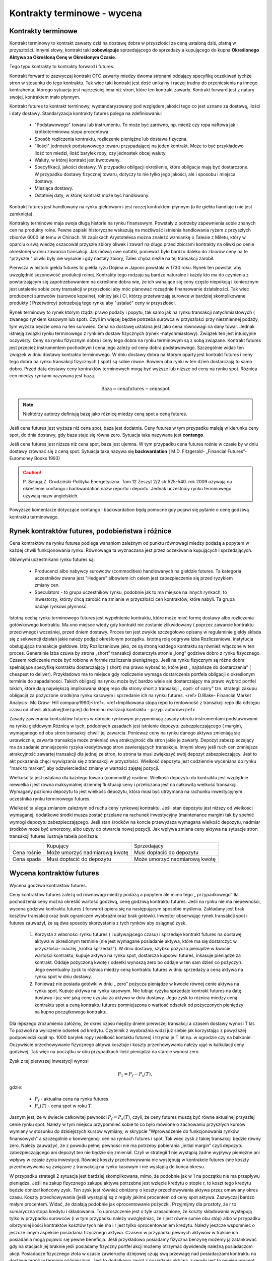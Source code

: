 Kontrakty terminowe - wycena
============================

Kontrakty terminowe
-------------------

Kontrakt terminowy to kontrakt zawarty dziś na dostawę dobra w
przyszłości za ceną ustaloną dziś, płatną w przyszłości. Innymi słowy,
kontrakt taki **zobowiązuje** sprzedającego do sprzedaży a kupującego do
kupna **Określonego Aktywa za Określoną Cenę w Określonym Czasie**.

Tego typu kontrakty to kontrakty forward i futures. 

Kontrakt forward to zazwyczaj kontrakt OTC zawarty miedzy dwoma
stronami oddający specyfikę oczekiwań tychże stron w stosunku do tego
kontraktu. Tak wiec taki kontrakt jest dość unikalny i raczej trudny
do przeniesienia na innego kontrahenta, którego sytuacja jest
najczęściej inna niż stron, które ten kontrakt zawarły. Kontrakt
forward jest z natury swojej, kontraktem mało płynnym.

Kontrakt futures to kontrakt terminowy, wystandaryzowany pod względem
jakości tego co jest uznane za dostawę, ilości i daty
dostawy. Standaryzacja kontrakty futures polega na zdefiniowaniu:

 * "Podstawowego" towaru lub instrumentu. To może być zarówno,
   np. miedź czy ropa naftowa jak i krótkoterminowa stopa procentowa.
 * Sposób rozliczenia kontraktu, rozliczenie pieniężne lub dostawa
   fizyczna.
 * "Ilości" jednostek podstawowego towaru przypadającej na jeden
   kontrakt. Może to być przykładowo ilość ton miedzi, ilość baryłek
   ropy, czy jednostek obcej waluty.
 * Waluty, w której kontrakt jest kwotowany.
 * Specyfikacji, jakości dostawy. W przypadku obligacji określenie,
   które obligacje mają być dostarczone. W przypadku dostawy fizycznej
   towaru, dotyczy to nie tylko jego jakości, ale i sposobu i miejsca
   dostawy.
 * Miesiąca dostawy.
 * Ostatniej daty, w której kontrakt może być handlowany.

Kontrakt futures jest  handlowany na rynku giełdowym i jest raczej  kontraktem płynnym (o ile  giełda handluje i nie jest zamknięta).

Kontrakty terminowe maja swoja długą historie na rynku
finansowym. Powstały z potrzeby zapewnienia sobie znanych cen na produkty
rolne. Pewne zapiski historyczne wskazują na możliwość istnienia
handlowania ryżem z przyszłych zbiorów 6000 lat temu w Chinach. W
zapiskach Arystotelesa można znaleźć wzmiankę o Talesie z Miletu,
który w oparciu o swą wiedzę oszacował przyszłe zbiory oliwek i zawarł
na długo przed zbiorami kontrakty na oliwki po cenie określonej w dniu
zawarcia transakcji. Jak mówią owe notatki, ponieważ było bardzo
daleko do zbiorów ceny na te "przyszłe " oliwki były nie wysokie i gdy
nastały zbiory, Tales chyba nieźle na tej transakcji zarobił.

Pierwsza w historii giełda futures to giełda ryżu Dojima w Japonii
powstała w 1730 roku. Rynek ten powstał, aby uwzględnić sezonowość
produkcji rolnej.  Kontrakty tego rodzaju są bardzo naturalne i każdy
kto ma do czynienia z powtarzającym się zapotrzebowaniem na określone
dobra wie, że ich wahające się ceny często niepokoją i koniecznym jest
ustalenie sobie ceny transakcji w przyszłości aby móc planować
rozsądnie finansowanie działalności. Tak wiec producenci surowców
(surowce kopalne), rolnicy jak i Ci, którzy przetwarzają surowce w
bardziej skomplikowane produkty ( Przetwórcy) potrzebują tego rynku
aby "ustalać" ceny w przyszłości.

Rynek terminowy to rynek którym rządzi prawo podaży i popytu, tak samo
jak na rynku transakcji natychmiastowych ( zwanego rynkiem kasowym lub
spot). Czyli im więcej będzie potrzeba surowca w przyszłości przy
niezmiennej podaży, tym wyższa będzie cena na ten surowiec.  Cena na
dostawę ustalana jest jako cena równowagi na dany towar. Jednak
istnieją związki rynku terminowego z rynkiem dostaw fizycznych (rynek
-natychmiastowy). Związek ten jest intuicyjnie oczywisty. Ceny na
rynku fizycznym dobra i ceny tego dobra na rynku terminowym są z sobą
związane. Kontrakt futures jest przecież instrumentem pochodnym i cena
jego zależy od ceny dobra podstawowego. Szczególnie widać ten związek
w dniu dostawy kontraktu terminowego. W dniu dostawy dobra na którym
oparty jest kontrakt futures i ceny tego dobra na rynku transakcji
fizycznych ( spot) są sobie równe. Bowiem oba rynki w ten dzień
dostarczają to samo dobro. Przed datą dostawy ceny kontraktów
terminowych mogą być wyższe lub niższe od ceny na rynku spot. Różnica
cen miedzy rynkami nazywana jest bazą.

.. math::

  \mathrm{Baza} =   \mathrm{cena futures} - \mathrm{cena  spot}

.. note::

 Niektórzy autorzy definiują bazę jako różnicę miedzy ceną spot a ceną
 futures.

Jeśli cena futures jest wyższa niż cena spot, baza jest dodatnia. Ceny
futures w tym przypadku maleją w kierunku ceny spot, do dnia dostawy,
gdy baza staje się równa zero. Sytuacja taka nazywana jest
**contango**.

Jeśli cena futures jest niższa niż cena spot, baza jest ujemna. W tym
przypadku cena futures rośnie w czasie by w dniu dostawy zrównać się z
ceną spot. Sytuacja taka nazywa się **backwardation** (
M.D. Fitzgerald- „Financial Futures”- Euromoney Books 1993)


.. caution:: 

  P. Saługa,Z. Grudziński-Polityka Energetyczna. Tom 12 Zeszyt 2/2
  str.525-540. rok 2009 używają na określenie contango i backwardation
  nazw reportu i deportu. Jednak uczestnicy rynku terminowego używają
  nazw angielskich.


Powyższe komentarze dotyczące  contango  i backwardation będą pomocne gdy pojawi się pytanie o cenę godziwą
kontraktu terminowego.

Rynek kontraktów futures, podobieństwa i różnice
------------------------------------------------

Cena kontraktów na rynku futures podlega wahaniom zależnym od punktu
równowagi miedzy podażą a popytem w każdej chwili funkcjonowania
rynku. Równowaga ta wyznaczana jest przez oczekiwania kupujących i
sprzedających.

Głównymi uczestnikami rynku futures są:

 * Producenci albo nabywcy surowców (commodities) handlowanych na
   giełdzie futures. Ta kategoria uczestników zwana jest "Hedgers"
   albowiem ich celem jest zabezpieczenie się przed ryzykiem zmiany
   cen.
 * Speculators - to grupa uczestników rynku, podobnie jak to ma
   miejsce na innych rynkach, to inwestorzy, którzy chcą zarobić na
   zmianie w przyszłości cen kontraktów, które nabyli. Ta grupa nadaje
   rynkowi płynność.

Istotną cechą rynku terminowego futures jest wypełnienie kontraktu,
które może mieć formę dostawy albo rozliczenia gotówkowego
kontraktu. Ma ono miejsce wtedy gdy kontrakt nie zostanie zlikwidowany
( poprzez zawarcie kontraktu przeciwnego) wcześniej, przed dniem
dostawy. Proces ten jest zwykle szczegółowo opisany w regulaminie
giełdy składa się z sekwencji działań jakie należy podjąć określonym
porządku. Istotną rolę odgrywa Izba Rozliczeniowa, instytucja
obsługująca transakcje giełdowe.  Izby Rozliczeniowe jako, ze są
stroną każdego kontraktu są również włączone w ten proces. Generalnie
Izba czuwa by strona „short” transakcji dostarczyła stronie „long”
godziwe dobro z rynku fizycznego. Czasem rozliczenie może być robione
w formie rozliczenia pieniężnego. Jeśli na rynku fizycznym są różne
dobra spełniające specyfikę kontraktu dostarczający ( short) ma prawo
wybrać to, które jest „ najtańsze do dostarczenia” ( cheapest to
deliver). Przykładowo ma to miejsce gdy rozliczenie wymaga
dostarczenia portfela obligacji o określonym terminie do
zapadalności. Takich obligacji na rynku może być bardzo wiele ale
dostarczający ma prawo wybrać portfel takich, które dają największą
implikowana stopę repo dla strony short z transakcji „ cost- of carry”
tzn. strategii zakupu obligacji( za pożyczone środki)na rynku kasowym
i sprzedanie ich na rynku futures. <ref> D.Blake- Financial Market
Analysis- Mc Graw- Hill company1990)</ref>.  <ref>Implikowana stopa
repo to rentowność z transakcji repo dla odstępu czasu od chwili
aktualnej(bieżącej) do terminu realizacji kontraktu.-
przyp. autorów</ref>

Zasady zawierania kontraktów futures w obrocie rynkowym przypominają
zasady obrotu instrumentami podstawowymi na rynku giełdowym.Różnicą w tych, podobnych zasadach jest istnienie depozytu
zabezpieczającego ( margin), wymaganego od obu stron transakcji chwili
jej zawarcia. Ponieważ ceny na rynku danego aktywa zmieniają się
ustawicznie, zawarta transakcja może zmieniać swą atrakcyjność dla
stron jakie je zawarły. Depozyt zabezpieczający ma za zadanie
zmniejszenie ryzyka kredytowego stron zawierających transakcje. Innymi
słowy jeśli ruch cen zmniejsza atrakcyjność zawartej transakcji dla
jednej ze stron, to strona ta musi zwiększyć swój depozyt
zabezpieczający. Jest to akt pokazania chęci wywiązania się z
transakcji w przyszłości. Wielkość depozytu jest codziennie wyceniana
do rynku “mark to market”, aby odzwierciedlać zmiany w wartości
zajętej pozycji.

Wielkość ta jest ustalana dla każdego towaru (commodity)
osobno. Wielkość depozytu do kontraktu jest względnie niewielka i jest
równa maksymalnej dziennej fluktuacji ceny i przeliczana jest na
całkowitą wielkość transakcji. Wymagany poziomu depozytu to jest
wielkość depozytu, która musi być utrzymana na rachunku inwestycyjnym
uczestnika rynku terminowego futures.

Wielkość ta ulega zmianom zależnym od ruchu ceny rynkowej
kontraktu. Jeśli stan depozytu jest niższy od wielkości wymaganej,
dodatkowe środki musza zostać przelane na rachunek inwestycyjny
(maintenance margin) tak by spełnić wymogi depozytu zabezpieczającego.
Jeśli stan środków na koncie przewyższa wymagana wielkość depozytu,
nadmiar środków może być umorzony, albo użyty do otwarcia nowej
pozycji. Jak wpływa zmiana ceny aktywa na sytuacje stron transakcji
futures ilustruje tabela poniższa:

+----------+----------+-----------+
|          |Kupujący  |Sprzedający|
|          |          |           |
+----------+----------+-----------+
|Cena      |Może      |Musi       |
|rośnie    |umorzyć   |dopłacić do|
|          |nadmiarową|depozytu   |
|          |kwotę     |           |
+----------+----------+-----------+
|Cena spada|Musi      |Może       |
|          |dopłacić  |umorzyć    |
|          |do        |nadmiarową |
|          |depozytu  |kwotę      |
+----------+----------+-----------+


Wycena  kontraktów  futures
---------------------------

Wycena godziwa kontraktów  futures.

Ceny kontraktów futures zależą od równowagi miedzy podażą a popytem
ale mimo tego „ przypadkowego” tła pochodzenia ceny można określić
wartość godziwą, cenę godziwą kontraktu futures.
Jeśli na rynku nie ma niepewności, wycena godziwa kontraktu futures ( forward) opiera się na
następującym sposobie myślenia. Zakładany jest brak kosztów transakcji
oraz brak ograniczeń wyobraźni oraz brak gotówki. Inwestor obserwując
rynek transakcji spot i futures zauważył, że są dwa sposoby
skorzystania z tych rynków aby osiągnąć zysk.

 1. Korzysta z własności rynku futures ( i upływającego czasu) i
    sprzedaje kontrakt futures na dostawę aktywa w określonym terminie
    (nie jest wymagane posiadanie aktywa, które ma się dostarczyć w
    przyszłości- inaczej „krótka sprzedaż”).  W dniu dostawy, szybko
    pożycza pieniądze w kwocie wartości kontraktu, kupuje aktywo na
    rynku spot, dostarcza kupcowi futures, inkasuje pieniądze za
    kontrakt. Oddaje pożyczoną kwotę ( odsetki wynoszą zero bo oddaje
    w ten sam dzień co pożyczył). Jego ewentualny zysk to różnica
    miedzy ceną kontraktu futures w dniu sprzedaży a ceną aktywa na
    rynku spot w dniu dostawy.
 2. Ponieważ nie posiada gotówki w dniu „ zero” pożycza pieniądze w
    kwocie równej cenie aktywa na rynku spot.  Kupuje aktywa na rynku
    kasowym. Nie lubiąc ryzyka sprzedaje kontrakt futures na datę
    dostawy i juz wie jaką cenę uzyska za aktywo w dniu dostawy.  Jego
    zysk to różnica miedzy ceną kontraktu spot a ceną kontraktu
    futures pomniejszona o wartość odsetek od pożyczonych pieniędzy na
    kupno początkowego kontraktu.


Dla lepszego zrozumienia załóżmy, że okres czasu między dniem
pierwszej transakcji a czasem dostawy wynosi T lat. To pozwoli na
wyliczenie odsetek od kredytu. Czytelnik z wyobraźnia widzi już siebie
jak korzystając z powyższej podpowiedzi kupił np. 1000 baryłek ropy
(wielkość kontaktu futures) i trzyma je T lat np. w ogrodzie czy na
balkonie.  Oczywiście przechowywanie fizycznego aktywa kosztuje i
koszty przechowywania należy ująć w kalkulacji ceny godziwej. Tak więc
na początku w obu przypadkach ilość pieniądza na starcie wynosi zero.

Zysk z tej pierwszej inwestycji wynosi

.. math::

   P_1=P_f - P_s(T),

gdzie:

 - :math:`P_f` - aktualna cena na rynku futures
 - :math:`P_s(T)` -  cena spot w roku :math:`T`.

Jasnym jest, że w świecie całkowitej pewności :math:`P_f=P_s(T)`,
czyli, że ceny futures muszą być równe aktualnej przyszłej cenie rynku
spot.  Należy w tym miejscu przypomnieć sobie to co było mówione o
zachowaniu przyszłych kursów wymiany w stosunku do dzisiejszych kursów
wymiany, w skrypcie "Wprowadzenie do funkcjonowania rynków finansowych" a szczególnie o konwergencji cen na rynkach futures i spot. Tak więc zysk z takiej transakcji
będzie równy zero. Należy zauważyć, że z powodu pełnej pewności nie ma
potrzeby  pobierania „initial margin” czyli depozytu
zabezpieczającego ani depozyt ten nie będzie się zmieniał. Czyli w
strategii 1 nie wystąpią żadne wypływy pieniężne ani wpływy w czasie
życia inwestycji. Również koszty przechowywania nie występują w
kontrakcie futures całe koszty przechowywania są związane z transakcją
na rynku kasowym i nie wystąpią do końca okresu.

W przypadku strategii 2 sytuacja jest bardziej skomplikowana, mimo, że
podobnie jak w 1 na początku nie ma przepływu pieniądza. Jeśli na
zakup fizycznego zakupu aktywa potrzebne jest wzięcie kredytu o stopie
r, to koszt tego kredytu będzie obniżał końcowy zysk. Ten zysk jest
również obniżony o koszty przechowywania aktywa przez omawiany okres
czasu. Koszty przechowywania (jeśli wystąpią) są z reguły jakimś
procentem od ceny spot aktywa. Zazwyczaj bardzo małym procentem.
Widać, że działają podobnie jak oprocentowanie pożyczki.  Przyjmijmy
dla prostoty, że r to sumaryczna stopa kredytu i składowania. To
uproszczenie jest o tyle uzasadnione, że koszty składowania występują
tylko w przypadku surowców (i w tym przypadku należy uwzględniać, że
r jest równe sumie obu stóp) albo w przypadku olbrzymiej ilości
kontraktów kosztów tych nie ma i r jest tylko oprocentowaniem kredytu.
Należy jeszcze wspomnieć o jeszcze innym aspekcie posiadania
fizycznego aktywa. Czasem w przypadku pewnych aktywów w trakcie ich
posiadania mogą pojawić się pewne beneficja. Jeśli przykładowo
posiadamy fizyczna benzynę możemy ją zatankować gdy na stacjach jej
braknie jeśli posiadamy fizyczny portfel akcji możemy otrzymać
dywidendę należną posiadaczom akcji.  Posiadacze fizycznego złota w
czasie zawieruchy dziejowej czują swą przewagę nad posiadaczami
kontraktu na dostawę tegoż w terminie późniejszym. Jest to dodatkowy
zwrot z posiadania aktywa, z reguły jest to pewien procent ceny kasowej
aktywa. Tak więc zysk, z transakcji 2 wynosi:


.. math::

   P_2 = P_s(T)- P_s(1+rT) + d P_s T = P_s(T)- P_s-(r-d)P_sT,

gdzie: 
 - :math:`P_s` -  aktualna cena spot (kasowa)
 - :math:`P_s(T)` -  cena spot w roku :math:`T`
 - :math:`r` - roczny koszty przechowywania (carry costs), włączając
   koszty oprocentowania pożyczki)
 - :math:`d` -  roczny zwrot z posiadania aktywa.


W ostatnim wzorze został użyty procent prosty a nie procent
składany. Jeśli by użyć procentu składanego wtedy należałoby użyć
formuły :math:`(1+r)^T` a koszty przechowywania na rynku kasowym
byłyby proporcjonalne do ceny. "Cost -of carry" są równe przychodom
pomniejszonym o wydatki czyli :math:`(r-d)` i mogą być, jak wiemy
ujemne albo dodatnie.

Obie strategie dają ten sam wynik czyli sprzedaż aktywa w roku
:math:`T`. Obydwie nie wymagają zaangażowania czyjegoś kapitału i obie
wolne są od ryzyka. Dwie identyczne strategie nie zużywające kapitału,
odbywające się bez ryzyka (takie dwie transakcje zwane są arbitrażem) w
warunkach równowagi powinny generować ten sam zysk, a zysk ten
powinien być równy zero. Jeśli wiemy, że strategia 2 generuje zysk
zero to strategia 1 tez powinna generować zysk równy zero.

Porównując te równania można wyliczyć cenę godziwa kontraktu futures
:math:`Pf_o`

.. math::

  Pf_o={1+(r-d)T}Ps = Ps+(r-d)PsT

Czyli godziwa cena  futures  jest równa  aktualnej cenie spot + „cost-of- Carry” - kosztom przechowywania. Biorąc pod uwagę definicję bazy i wstawiając ja do ostatniego równania widzimy, ze cost-of-carry jest równy bazie.

.. math::

 \mathrm{baza}= Pf_o- P_s+(r-d)P_s(T)= \mathrm{cost-of-carry}


Baza jest dodatnia (contango) jeśli koszty przechowywania są dodatnie
i jest ujemna (backwardation) jeśli koszty przechowywania są ujemne.

Podobne równaniami  zachodzą  miedzy cenami kontraktów futures na różne terminy dostawy:


.. math::

  Pf_2=Pf_1+(r-d)Pf_1(T_2-T_1)

Gdzie:

 - :math:`Pf_1` -  aktualna cene kontraktu futures z terminem dostawy :math:`T_1`
 - :math:`Pf_2` - aktualna cena kontraktu futures z terminem dostawy
   :math:`T_2( T_1<T_2).`


Różnica miedzy cenami dwu kontraktów futures nazywa się  spread,  i widać  że spread jest równy „ cost-of-carry” oraz  także, że jest równy bazie.

.. math:: 

 \mathrm{spread}=Pf_2- Pf_1=(r-d)Pf_1(T_2 -T_1) = \mathrm{cost-of-carry}


Jeśli cost-of-carry, a tym samym i spread, jest dodatni to
:math:`Pf_2>Pf_1` (contango) a jeśli te wielkości są ujemne to
:math:`Pf_2<Pf_1` (backwardation).

Z arbitrażem (bez ryzyka) możemy mieć do czynienia jeśli cena  :math:`\ Pf_2`  jest większa niż lewa strona równania:

.. math::

  Pf_2=Pf_1+(r-d)Pf_1(T_2-T_1)

Wtedy mając kontrakt long do czasu dostawy w :math:`T_1` a kontrakt
short do czasu dostawy :math:`T_2` byłoby możliwe przyjąć dostawę w
:math:`T_1` za :math:`Pf_1` i trzymać aktywo aby dostarczyć go w
czasie :math:`T_2` za cenę :math:`Pf_2` i wygenerować zysk dla
siebie. Jednakże, jeśli kontrakty futures są wycenione godziwie taka
sytuacja nie może się zdarzyć. Arbitraż zostanie zilustrowany bardziej
szczegółowo w dalszej części rozdziału.

Przykłady wyceny
~~~~~~~~~~~~~~~~

Przypadek1.  Wycena kontraktu futures - krótkoterminowy instrument zero kuponowy.

Przyjmijmy, że będzie to bon skarbowy, powiedzmy 360 dniowy bon skarbowy, przyjmijmy, że wyceniamy kontrakt futures na  bony skarbowe US Treasury. Można wiec przyjąć że w stopie futures nie ma premii za ryzyko. Rozważania na przypadek polskich Bonów Skarbowych będą wyglądać tak samo, ale w praktyce, rynek futures dla  US Treasury istnieje  i jest dość duży znacznie większy niż na Bony Skarbowe.
  
Ponieważ  instrument nie generuje płatności kuponowych  korzystając ze wzoru 

.. math::

  Pf_o={1+(r-d)T}Ps

Dla  :math:`d=0`  i dla  czasu  n dni otrzymujemy:

.. math::  Pf_o=[1+r(\frac{n}{360}]Ps

Przypomnieć  należy, że:

  - :math:`Pf_o` to cena kontraktu futures
  - :math:`n` -  ilość dni do dostawy kontraktu
  - :math:`Ps` - cena spot aktywa bazowego (obecna cena instrumentu
    bazowego)
  - :math:`r` - stopa procentowa odpowiadająca terminowi realizacji
    kontraktu.

Przypadek 2. Kontrakt walutowy. 

Czyli  np. konieczność  wyceny przyszłego  kursu wymiany.

.. note::  

  Rozumowanie przeprowadzone dla kontraktu futures nie będzie się
  różnić od rozważań przeprowadzonych dla wyceny kontraktu forward dla
  kursów wymiany przeprowadzonych w `skrypcie  autorstwa  M.Łukaszewski i J.Sładkowski <http://el.us.edu.pl/ekonofizyka/index.php/RF:Rynek_wymiany_walut>`_ 
  Ma jednak w tym miejscu cel
  wykazania, że przyjęta i omawiana powyżej zasada wyceny kontraktów futures
  można też zastosować w pokazany poniżej sposób. 

Załóżmy, ze jesteśmy już w strefie EURO i celem jest pozyskanie USD w
terminie za rok.

Podobnie jak to było omawiane przy wycenie kontraktu forward na kurs
wymiany inwestor ma do wybory dwa postępowania.  Albo potrzebną kwotę
dolarów otrzymujemy dzisiaj kupując dolary za euro i lokujemy je na
depozycie dolarowym na rok. Albo, kwotę w euro deponujemy na depozycie
euro na rok i za rok dokonujemy wymiany na dolary. Zakładając brak
arbitrażu kwoty na depozytach po roku powinny być
równoważne. Założenie jest w pełni uzasadnione co wykazano w rozdziale
o kursach walutowych ( hipoteza oczekiwania w przypadku stóp
procentowych).

Innymi słowy, są dwie możliwe strategie. Kupić dziś kontrakt
terminowy. Kupno kontraktu terminowego za cenę Pf oznacza, że za rok od
dziś posiadacz kontraktu zamieni Pf euro na jednego dolara. Druga
strategia polega na tym, że pożyczamy Euro na początku okresu po
stopie re, wymieniamy je na dolary po cenie spot i inwestujemy na
rynku depozytów dolarowych przy stopie rd. Pod koniec roku z dochodów
dolarowych spłacamy zadłużenie w euro.

Każdy z depozytów w ciągu roku przyrósł :math:`1+r` razy. Czyli
depozyt euro przyrósł :math:`1+r_e` razy a depozyt dolarowy :math:`1+r_d`
razy.
 
Łatwo wykazać, że:

.. math:: 

  ( \frac{1+r_e}{1+r_d})P_s = P_f,

gdzie:
 - :math:`r_d` - stopa oprocentowania dolarowego
 - :math:`r_e` - stopa oprocentowania  euro
 - :math:`P_s` - cena spot wymiany
 - :math:`P_f` - cena futures

Po odpowiednim przekształceniu i  odrzuceniu nieznaczących wyrazów wyższych rzędów, otrzymać można  znajomo wyglądający wzór.

.. math:: 

   Pf_o+ P_s+(r_e-r_d)P_s


Czyli ponownie widać, że cena futures jest równa cenie spot  powiększonej o „cost-of-carry, czyli różnicy stóp procentowych rynku euro i rynku dolarowego 

Ten wzór można przekształcić do bardziej przydatnej formy:

.. math:: 

  frac\{Pf_o - P_s}{P_s}=r_e-r_d 

Jest to tzw. Równanie parytetu stop procentowych. Mówi ono, że wzrost
terminowego kurs wymiany jest równy różnicy stóp procentowych rynków
walut wymienianych. Innymi słowy równanie pozwala oceniać jak rynek
terminowy ocenia aprecjację jednej waluty względem drugiej.

Przykład 3.

Cena godziwa futures na akcje  lub indeks  rynku akcji.

Cenę na kontrakt futures na akcje  można obliczyć w następujący sposób. 

Zakładamy istnienie uproszczenia - kontrakt futures na 1 rok i trzymamy jest do terminu  dostawy.

Strategia1. Na początku roku kupujemy odpowiednią dla warunku
kontraktu ilość akcji. Na koniec roku sprzedajemy. To co zyskujemy to
różnica cen akcji i dywidenda wypłacona w czasie roku.

Czyli

  .. math::  \mathrm{Zwrot}_1= (Ps_1-Ps)+dPs,

gdzie  

 - :math:`Ps`- cena akcji na początku roku
 - :math:`PS_1` cena akcji na końcu roku 
 - :math:`d` - dywidenda ( liczona jako procent ceny akcji)


Strategia2.

Kupujemy kontrakt futures na akcje. Dodatkowo, kwota równa cenie
odpowiedniej do warunków kontraktu ilości akcji zostaje zainwestowana
na rynku pieniężnym na okres roku.

Zysk z tych transakcji to oprocentowanie uzyskane na rynku
pieniężnym, minus cena kontraktu futures plus różnica miedzy ceną akcji na
końcu roku i na początku roku( to co daje kontrakt futures).

Czyli

.. math::

  \mathrm{Zwrot}_2= (Ps_1-Pf)+(1+r)Ps- Ps,

gdzie :math:`r` - stopa procentowa oprocentowani na rynku pieniężnym a 
inne oznaczenia jak wyżej.

Obie strategie powinny odbywają się w tych samych warunkach ryzyka i
są tak samo wyceniane wiec wynik muszą przynieść identyczny. Jeśli tak,
to równając zyski z sobą otrzymujemy.

.. math::
  Pf_o = Ps = (r-d)Ps

Czyli znów cena futures równa się cenie spot plus “cost-of-carry”.

Proszę zauważyć, że robienie depozytu obrazuje w praktyce kredytowanie
całej transakcji na rynku pieniężnym i jest kosztem inwestycji.

Jeśli   transakcje przeprowadzamy  na okres krótszy niż rok to wzór ten  należy zapisać w poniższej formie:

.. math::  

  Pf_o=Ps+(r-d) \frac{n}{360}Ps,

gdzie :math:`n` to liczba dni w których trwa inwestycja a pozostałe
oznaczenia jak wyżej. Rok obrachunkowy jest 360 dniowy.


Przykład 3a. Cena futures na indeks rynku akcji.


Rozumowanie przebiega tak samo jak w przypadku akcji. Tylko, że cena
zakupu indeksu to cena zakupu takiej ilości akcji i z taką wagą jak
opisane jest w indeksie i zasadach kontraktu futures.
 
Skoro rozumowanie jest takie samo więc  cena kontaktu futures na indeks wynosi:

.. math::

 Pf_o = Ps = (r-d)Ps,

gdzie:\

 - :math:`Ps` - Cena, tzn,  wartość kasowa akcji wchodzących w skład indeksu, na początku roku
 - :math:`Pf_o` - cena kontraktu futures 
 - :math:`r` - stopa procentowa rynku pieniężnego.
 - :math:`d` - współczynnik dywidendy (czyli dywidenda do ceny akcji).

Jeśli inwestycja dotyczy inne okresu niż równo jeden rok to wzór  na cene godziwą kontraktu futures  wynosi:

.. math::
    Pf_o=Ps+(r-d) \frac{n}{360}Ps,

gdzie :math:`n` to liczba dni w których trwa inwestycja a pozostałe
oznaczenia są jak wyżej.

**Kapitalizacja ciągła  a wycena kontraktów terminowych**

Dotychczas  omawiając  efekt stopy procentowej używany był  model kapitalizacji dyskretnej, czyli typowego procentu składanego. W analizie finansowej często wykorzystuje się logarytmiczną stopę zwrotu albo inaczej kapitalizacje ciągłą,  co jest uzasadnione własnościami statystycznymi. Kapitalizacja ciągła jest uzasadniona dodatkowo tym, że w przeciwieństwie do zwykłych stóp, stopy logarytmiczne maja charakter addytywny, co pozwala na wykorzystywani rozkładu normalnego (Agnieszka Pasztyła. „Badania dochodu i ryzyka inwestycji za pomocą analizy rozkładów”. `<http://www.statsoft.pl/portals/0/Downloads/pasztyla.pdf>`_).

.. admonition:: Przykład 

 Jaka stopa ciągłego naliczanie jest równoważna dla stopy
 miesięcznej kapitalizacji 15%?

.. math:: e^R = (1+0.15/12)12 

  Rozwiązując ze względu na :math:`R` otrzymujemy: :math:`R
  =14,91\%`.
  
Kapitalizacja ciągła jest jak widać dobrym przybliżeniem i
stosowana jest przez wiele systemów informacji rynkowej.

Czyli cena kontraktu futures :math:`Pf_o` dla aktywa nie generującego
kosztów składowania ani dochodu z tytułu posiadania przy kapitalizacji
ciągłej, wynosi:

.. math::

  Pf_o=Ps e^{rT}

Jest to przykładowo  słuszne dla złota.


Jeśli aktywo generuje przychód w pieniądzu to przy braku kosztów składowania cena godziwa kontaktu, przy ciągłej  kapitalizacji wycenia się :

.. math::  F_0 = (S_0 - I )e^{rT},    

gdzie :math:`I` to wartość bieżąca przychodu.

Jeśli aktywa generują znaną rentowność q to cena kontraktu futures,
dla kapitalizacji ciągłej wynosi:

.. math::  F_0 = S_0 e^{(r-q)T},    

gdzie:

 - :math:`q` - rentowność aktywa
 - :math:`r` - stopa procentowa
 - :math:`T` - czas do dostawy.

Cena kontraktu  futures dla  aktywów generujących koszty składowania. 

Analogicznie jeśli występują koszty składowania i wynoszą d jako
procent od wartości to cena kontraktu wyniesie:

.. math::  Pf_o = Ps e^{(r+d)T},    


Albo inaczej :math:`\ Pf_o=(Ps +D)e^{rT}`, gdzie :math:`D` to wartość
aktualna kosztów składowania.



Kontrakt futures na waluty- kapitalizacja ciągła.

Cena kontraktu wyniesie 

.. math::  Pf_o=Ps e^{(r- r_j)T},

gdzie 

 - :math:`r` - stopa wolna od ryzyka rodzimej waluty
 - :math:`r_j` stopa wolna od ryzyka waluty obcej, 
 - :math:`T` czas do dostawy.

**Strategia  arbitrażu**

Strategia arbitrażu (jeśli taki istnieje) przykład dla wyceny ciągłej
a dla sytuacji na rynkach nie zachodzi równość cen. Sytuacja wygląda następująco:

Jeśli 

.. math:: Pf_o<Ps e^{rT}

To należy kupić kontrakt terminowy, sprzedać krótko aktywo będące
podstawą kontraktu futures, zainwestować otrzymana gotówkę przy stopie
:math:`r` na czas :math:`T`. Cash Flow dla :math:`T=0`, :math:`CF0`,
jest zero. Natomiast po okresie :math:`T` Cash flow :math:`C`:

.. math:: CF_T= Pse^rT-Pf_o>0

Warto zastanowić sie co stanie sie na rynku z cenami jeśli wielu
inwestorów zastosuje taką strategię?? :math:`Ps` powinno maleć a
:math:`Pf` wzrastać. I co wtedy z naszym arbitrażem?
